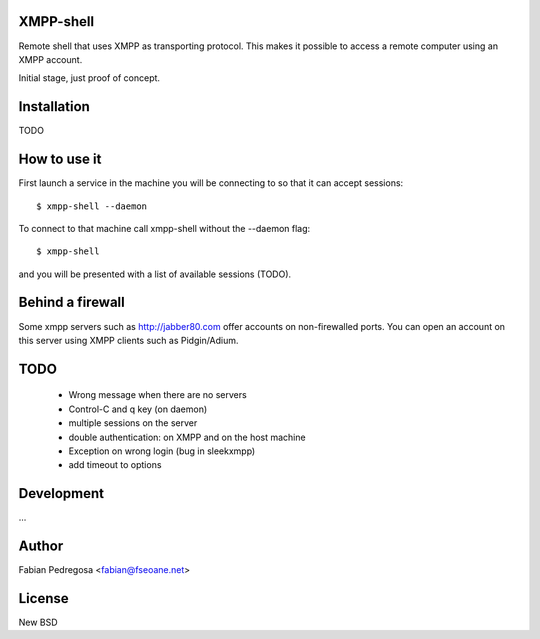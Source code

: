 XMPP-shell
==========

Remote shell that uses XMPP as transporting protocol. This makes it possible to access a remote computer using
an XMPP account.

Initial stage, just proof of concept.

Installation
============

TODO

How to use it
=============

First launch a service in the machine you will be connecting to so that it can accept sessions::

    $ xmpp-shell --daemon

To connect to that machine call xmpp-shell without the --daemon flag::

    $ xmpp-shell

and you will be presented with a list of available sessions (TODO).

Behind a firewall
=================

Some xmpp servers such as http://jabber80.com offer accounts on non-firewalled ports. You can open
an account on this server using XMPP clients such as Pidgin/Adium.

TODO
====

 - Wrong message when there are no servers
 - Control-C and q key (on daemon)
 - multiple sessions on the server
 - double authentication: on XMPP and on the host machine
 - Exception on wrong login (bug in sleekxmpp)
 - add timeout to options


Development
===========

...

Author
======

Fabian Pedregosa <fabian@fseoane.net>

License
=======

New BSD
